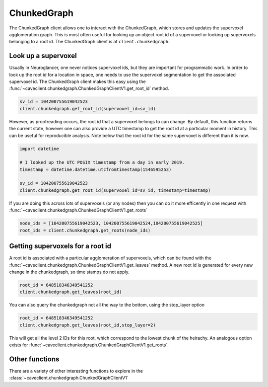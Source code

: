 ChunkedGraph
============

The ChunkedGraph client allows one to interact with the ChunkedGraph,
which stores and updates the supervoxel agglomeration graph. This is
most often useful for looking up an object root id of a supervoxel or
looking up supervoxels belonging to a root id. The ChunkedGraph client
is at ``client.chunkedgraph``.

Look up a supervoxel
^^^^^^^^^^^^^^^^^^^^

Usually in Neuroglancer, one never notices supervoxel ids, but they are
important for programmatic work. In order to look up the root id for a
location in space, one needs to use the supervoxel segmentation to get
the associated supervoxel id. The ChunkedGraph client makes this easy
using the :func:`~caveclient.chunkedgraph.ChunkedGraphClientV1.get_root_id` method.

.. code:: python

    sv_id = 104200755619042523
    client.chunkedgraph.get_root_id(supervoxel_id=sv_id)

However, as proofreading occurs, the root id that a supervoxel belongs
to can change. By default, this function returns the current state,
however one can also provide a UTC timestamp to get the root id at a
particular moment in history. This can be useful for reproducible
analysis. Note below that the root id for the same supervoxel is
different than it is now.

.. code:: python

    import datetime
    
    # I looked up the UTC POSIX timestamp from a day in early 2019. 
    timestamp = datetime.datetime.utcfromtimestamp(1546595253)
    
    sv_id = 104200755619042523
    client.chunkedgraph.get_root_id(supervoxel_id=sv_id, timestamp=timestamp)

If you are doing this across lots of supervoxels (or any nodes)
then you can do it more efficently in one request with
:func:`~caveclient.chunkedgraph.ChunkedGraphClientV1.get_roots`

.. code:: python

    node_ids = [104200755619042523, 104200755619042524,104200755619042525]
    root_ids = client.chunkedgraph.get_roots(node_ids)

Getting supervoxels for a root id
^^^^^^^^^^^^^^^^^^^^^^^^^^^^^^^^^

A root id is associated with a particular agglomeration of supervoxels,
which can be found with the :func:`~caveclient.chunkedgraph.ChunkedGraphClientV1.get_leaves` method. A new root id is
generated for every new change in the chunkedgraph, so time stamps do
not apply.

.. code:: python

    root_id = 648518346349541252
    client.chunkedgraph.get_leaves(root_id)

You can also query the chunkedgraph not all the way to the bottom, using the stop_layer
option

.. code:: python

    root_id = 648518346349541252
    client.chunkedgraph.get_leaves(root_id,stop_layer=2)

This will get all the level 2 IDs for this root, which correspond to the lowest chunk of the heirachy.
An analogous option exists for :func:`~caveclient.chunkedgraph.ChunkedGraphClientV1.get_roots`.

Other functions
^^^^^^^^^^^^^^^

There are a variety of other interesting functions to explore in the :class:`~caveclient.chunkedgraph.ChunkedGraphClientV1`
